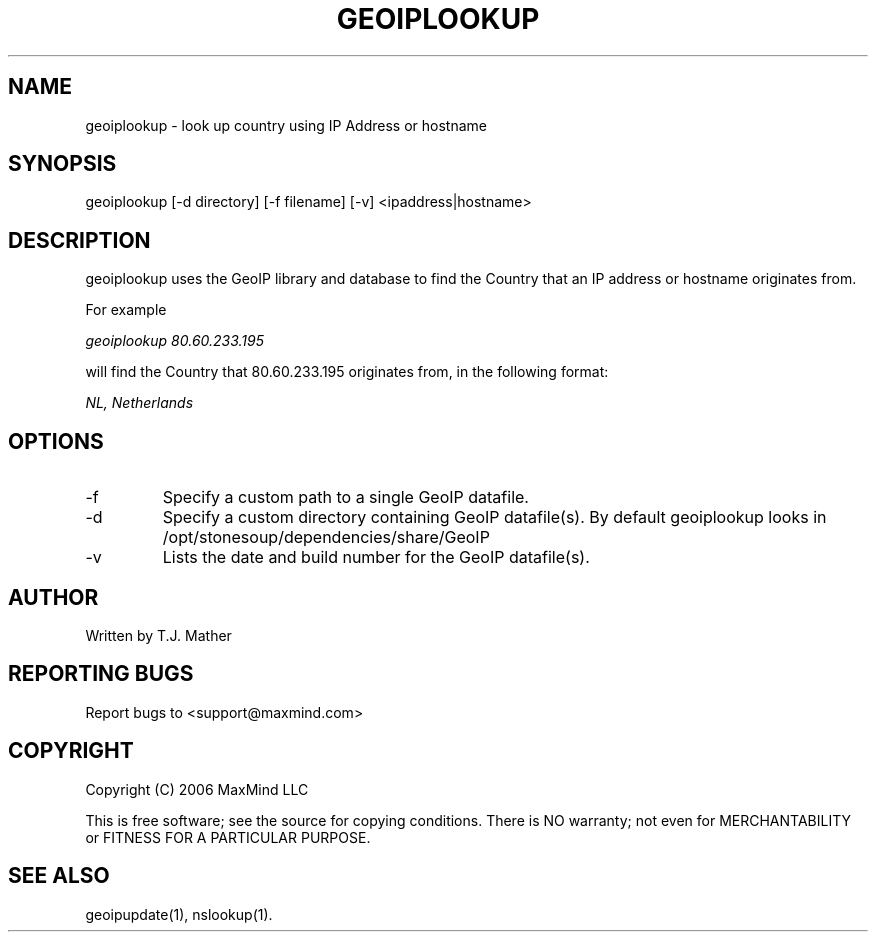 .TH GEOIPLOOKUP 1 "2 Jan 2007"
.UC 4
.SH NAME
geoiplookup \- look up country using IP Address or hostname
.SH SYNOPSIS
geoiplookup [\-d directory] [\-f filename] [\-v] <ipaddress|hostname>
.SH DESCRIPTION
geoiplookup uses the GeoIP library and database to find the Country
that an IP address or hostname originates from.
.PP
For example
.PP
.I geoiplookup 80.60.233.195
.PP
will find the Country that 80.60.233.195 originates from, in the following format:
.PP
.I NL, Netherlands
.PP
.SH OPTIONS
.IP "\-f"
Specify a custom path to a single GeoIP datafile.
.IP "\-d"
Specify a custom directory containing GeoIP datafile(s).  By default geoiplookup looks in /opt/stonesoup/dependencies/share/GeoIP
.IP "\-v"
Lists the date and build number for the GeoIP datafile(s).
.SH AUTHOR
Written by T.J. Mather
.SH "REPORTING BUGS"
Report bugs to <support@maxmind.com>
.SH COPYRIGHT
Copyright (C) 2006 MaxMind LLC

This is free software; see the source for copying conditions.
There is NO warranty; not even for MERCHANTABILITY
or FITNESS FOR A PARTICULAR PURPOSE.
.SH "SEE ALSO"
geoipupdate(1), nslookup(1).
